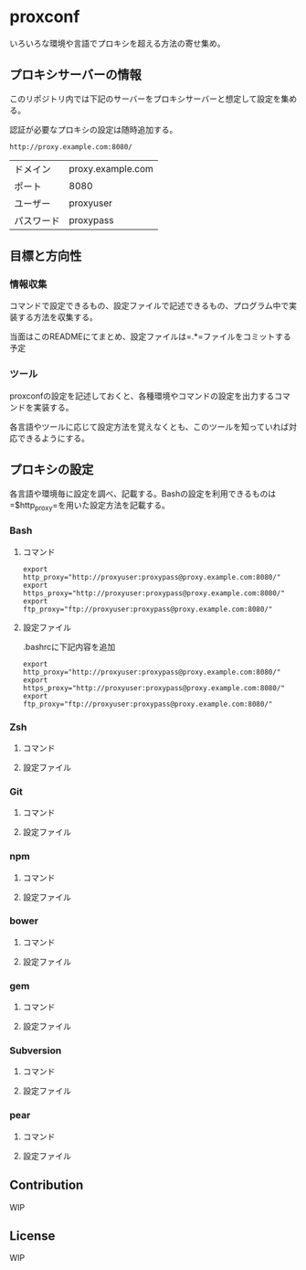 * proxconf
  いろいろな環境や言語でプロキシを超える方法の寄せ集め。
** プロキシサーバーの情報
   このリポジトリ内では下記のサーバーをプロキシサーバーと想定して設定を集める。

   認証が必要なプロキシの設定は随時追加する。
#+BEGIN_SRC fundamental
  http://proxy.example.com:8080/
#+END_SRC

| ドメイン   | proxy.example.com |
| ポート     | 8080              |
| ユーザー   | proxyuser         |
| パスワード | proxypass         |
** 目標と方向性
*** 情報収集
    コマンドで設定できるもの、設定ファイルで記述できるもの、プログラム中で実装する方法を収集する。

    当面はこのREADMEにてまとめ、設定ファイルは=.*=ファイルをコミットする予定
*** ツール
    proxconfの設定を記述しておくと、各種環境やコマンドの設定を出力するコマンドを実装する。

    各言語やツールに応じて設定方法を覚えなくとも、このツールを知っていれば対応できるようにする。
** プロキシの設定
   各言語や環境毎に設定を調べ、記載する。Bashの設定を利用できるものは=$http_proxy=を用いた設定方法を記載する。
*** Bash
**** コマンド
#+BEGIN_SRC shell
  export http_proxy="http://proxyuser:proxypass@proxy.example.com:8080/"
  export https_proxy="http://proxyuser:proxypass@proxy.example.com:8080/"
  export ftp_proxy="ftp://proxyuser:proxypass@proxy.example.com:8080/"
#+END_SRC
**** 設定ファイル
     .bashrcに下記内容を追加
#+BEGIN_SRC shell
  export http_proxy="http://proxyuser:proxypass@proxy.example.com:8080/"
  export https_proxy="http://proxyuser:proxypass@proxy.example.com:8080/"
  export ftp_proxy="ftp://proxyuser:proxypass@proxy.example.com:8080/"
#+END_SRC
*** Zsh
**** コマンド
**** 設定ファイル
*** Git
**** コマンド
**** 設定ファイル
*** npm
**** コマンド
**** 設定ファイル
*** bower
**** コマンド
**** 設定ファイル
*** gem
**** コマンド
**** 設定ファイル
*** Subversion
**** コマンド
**** 設定ファイル
*** pear
**** コマンド
**** 設定ファイル
** Contribution
   WIP
** License
   WIP
